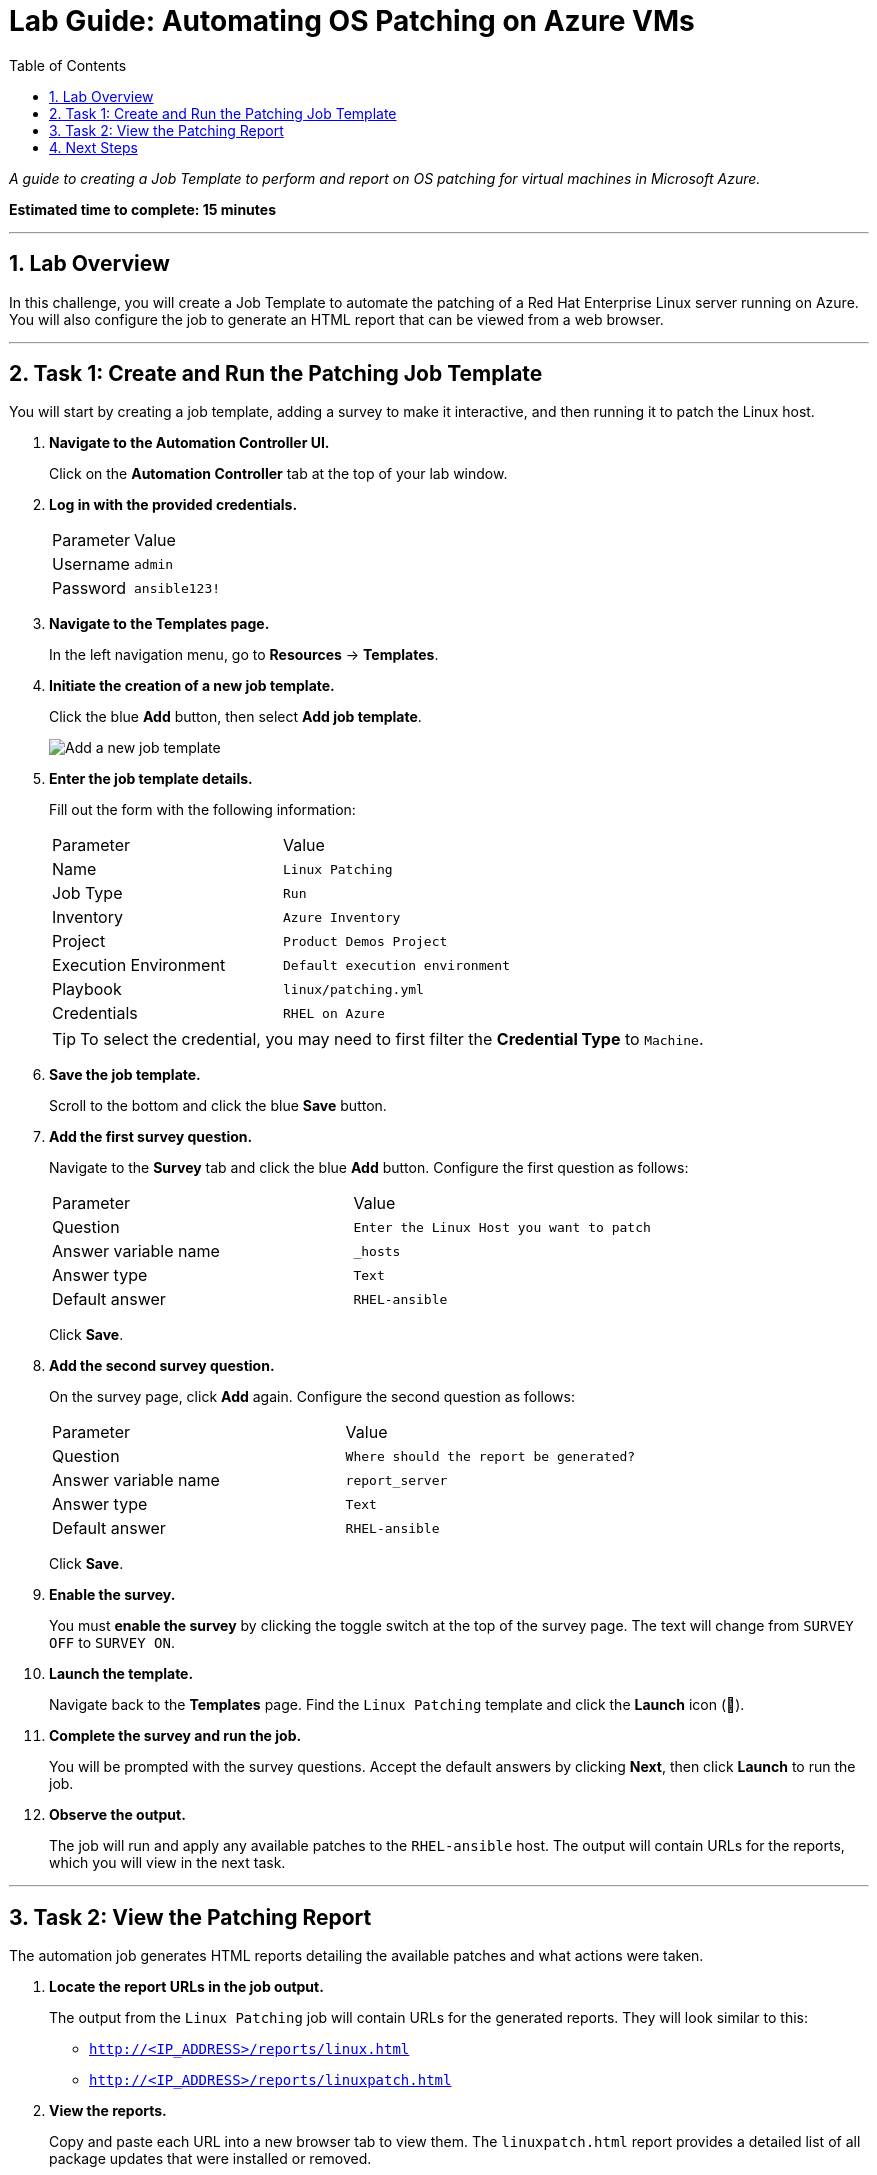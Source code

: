 = Lab Guide: Automating OS Patching on Azure VMs
:toc:
:toc-title: Table of Contents
:sectnums:
:icons: font

_A guide to creating a Job Template to perform and report on OS patching for virtual machines in Microsoft Azure._

*Estimated time to complete: 15 minutes*

---

== Lab Overview

In this challenge, you will create a Job Template to automate the patching of a Red Hat Enterprise Linux server running on Azure. You will also configure the job to generate an HTML report that can be viewed from a web browser.

---

== Task 1: Create and Run the Patching Job Template

You will start by creating a job template, adding a survey to make it interactive, and then running it to patch the Linux host.

. **Navigate to the Automation Controller UI.**
+
Click on the **Automation Controller** tab at the top of your lab window.

. **Log in with the provided credentials.**
+
[cols="1,2a"]
|===
| Parameter | Value
| Username | `admin`
| Password | `ansible123!`
|===

. **Navigate to the Templates page.**
+
In the left navigation menu, go to **Resources** → **Templates**.

. **Initiate the creation of a new job template.**
+
Click the blue **Add** button, then select **Add job template**.
+
image::../assets/add_job_template.png[Add a new job template, opts="border"]

. **Enter the job template details.**
+
Fill out the form with the following information:
+
[cols="1,1"]
|===
| Parameter | Value
| Name | `Linux Patching`
| Job Type | `Run`
| Inventory | `Azure Inventory`
| Project | `Product Demos Project`
| Execution Environment | `Default execution environment`
| Playbook | `linux/patching.yml`
| Credentials | `RHEL on Azure`
|===
+
TIP: To select the credential, you may need to first filter the *Credential Type* to `Machine`.

. **Save the job template.**
+
Scroll to the bottom and click the blue **Save** button.

. **Add the first survey question.**
+
Navigate to the **Survey** tab and click the blue **Add** button. Configure the first question as follows:
+
[cols="1,1"]
|===
| Parameter | Value
| Question | `Enter the Linux Host you want to patch`
| Answer variable name | `_hosts`
| Answer type | `Text`
| Default answer | `RHEL-ansible`
|===
+
Click **Save**.

. **Add the second survey question.**
+
On the survey page, click **Add** again. Configure the second question as follows:
+
[cols="1,1"]
|===
| Parameter | Value
| Question | `Where should the report be generated?`
| Answer variable name | `report_server`
| Answer type | `Text`
| Default answer | `RHEL-ansible`
|===
+
Click **Save**.

. **Enable the survey.**
+
You must **enable the survey** by clicking the toggle switch at the top of the survey page. The text will change from `SURVEY OFF` to `SURVEY ON`.

. **Launch the template.**
+
Navigate back to the **Templates** page. Find the `Linux Patching` template and click the **Launch** icon (🚀).

. **Complete the survey and run the job.**
+
You will be prompted with the survey questions. Accept the default answers by clicking **Next**, then click **Launch** to run the job.

. **Observe the output.**
+
The job will run and apply any available patches to the `RHEL-ansible` host. The output will contain URLs for the reports, which you will view in the next task.

---

== Task 2: View the Patching Report

The automation job generates HTML reports detailing the available patches and what actions were taken.

. **Locate the report URLs in the job output.**
+
The output from the `Linux Patching` job will contain URLs for the generated reports. They will look similar to this:
+
* `http://<IP_ADDRESS>/reports/linux.html`
* `http://<IP_ADDRESS>/reports/linuxpatch.html`

. **View the reports.**
+
Copy and paste each URL into a new browser tab to view them. The `linuxpatch.html` report provides a detailed list of all package updates that were installed or removed.

. **Re-run the job and observe the changes.**
+
Launch the `Linux Patching` job a second time. Once it completes, refresh the report URLs in your browser. You will see that the report has been updated with the latest information, confirming that no new patches were needed.

NOTE: While this challenge focuses on Linux, Ansible Automation Platform can be used to perform Windows patching with similar workflows.

---

== Next Steps

You have successfully completed this lab. Press the `Next` button in your lab environment to proceed to the next challenge.
